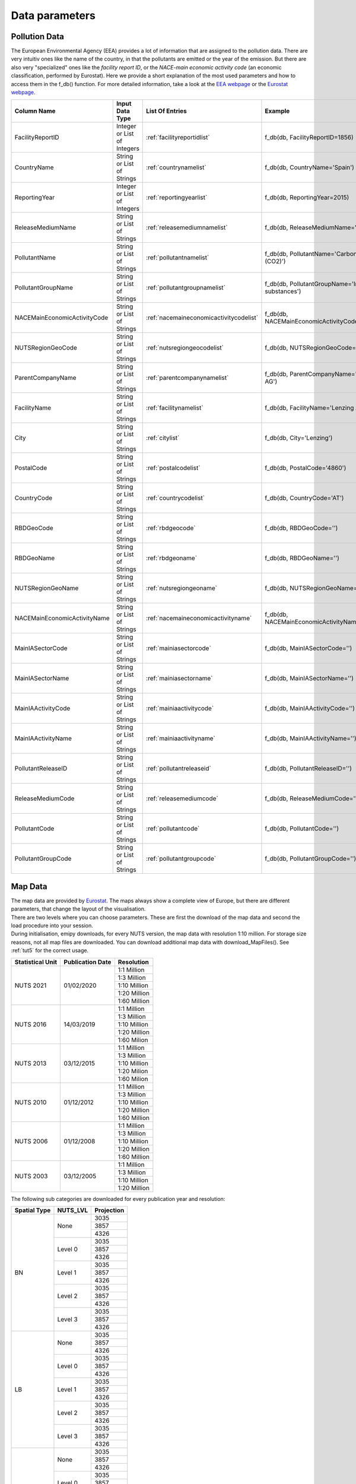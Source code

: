 .. _datainformation:

---------------
Data parameters
---------------

Pollution Data
--------------

The European Environmental Agency (EEA) provides a lot of information that are assigned to the pollution data. There are very intuitiv ones like the name of the country, in that the pollutants are emitted or the year of the emission. 
But there are also very "specialized" ones like the *facility report ID*, or the *NACE-main economic activity code* (an economic classification, performed by Eurostat). Here we provide a short explanation of the most used parameters and how to access them in the f_db() function.
For more detailed information, take a look at the `EEA webpage <https://www.eea.europa.eu/>`_ or the `Eurostat webpage <https://ec.europa.eu/eurostat/de/home>`_.


.. csv-table::
	:header: "Column Name", "Input Data Type", "List Of Entries", "Example"
	:widths: 10, 10, 10, 10
	
	"FacilityReportID", "Integer or List of Integers", ":ref:`facilityreportidlist`", "f_db(db, FacilityReportID=1856)"
	"CountryName", "String or List of Strings", ":ref:`countrynamelist`", "f_db(db, CountryName='Spain')"
	"ReportingYear", "Integer or List of Integers", ":ref:`reportingyearlist`", "f_db(db, ReportingYear=2015)"
	"ReleaseMediumName", "String or List of Strings", ":ref:`releasemediumnamelist`", "f_db(db, ReleaseMediumName='Air')"
	"PollutantName", "String or List of Strings", ":ref:`pollutantnamelist`", "f_db(db, PollutantName='Carbon dioxide (CO2)')"
	"PollutantGroupName", "String or List of Strings", ":ref:`pollutantgroupnamelist`", "f_db(db, PollutantGroupName='Inorganic substances')"
	"NACEMainEconomicActivityCode", "String or List of Strings", ":ref:`nacemaineconomicactivitycodelist`", "f_db(db, NACEMainEconomicActivityCode='25.91')"
	"NUTSRegionGeoCode", "String or List of Strings", ":ref:`nutsregiongeocodelist`", "f_db(db, NUTSRegionGeoCode='AT11')"
	"ParentCompanyName", "String or List of Strings", ":ref:`parentcompanynamelist`","f_db(db, ParentCompanyName='Lenzing AG')"
	"FacilityName", "String or List of Strings", ":ref:`facilitynamelist`","f_db(db, FacilityName='Lenzing AG')"
	"City", "String or List of Strings", ":ref:`citylist`","f_db(db, City='Lenzing')"
	"PostalCode", "String or List of Strings", ":ref:`postalcodelist`","f_db(db, PostalCode='4860')"
	"CountryCode", "String or List of Strings", ":ref:`countrycodelist`","f_db(db, CountryCode='AT')"
	"RBDGeoCode", "String or List of Strings", ":ref:`rbdgeocode`","f_db(db, RBDGeoCode='')"
	"RBDGeoName", "String or List of Strings", ":ref:`rbdgeoname`","f_db(db, RBDGeoName='')"
	"NUTSRegionGeoName", "String or List of Strings", ":ref:`nutsregiongeoname`","f_db(db, NUTSRegionGeoName='')"
	"NACEMainEconomicActivityName", "String or List of Strings", ":ref:`nacemaineconomicactivityname`","f_db(db, NACEMainEconomicActivityName='')"
	"MainIASectorCode", "String or List of Strings", ":ref:`mainiasectorcode`","f_db(db, MainIASectorCode='')"
	"MainIASectorName", "String or List of Strings", ":ref:`mainiasectorname`","f_db(db, MainIASectorName='')"
	"MainIAActivityCode", "String or List of Strings", ":ref:`mainiaactivitycode`","f_db(db, MainIAActivityCode='')"
	"MainIAActivityName", "String or List of Strings", ":ref:`mainiaactivityname`","f_db(db, MainIAActivityName='')"
	"PollutantReleaseID", "String or List of Strings", ":ref:`pollutantreleaseid`","f_db(db, PollutantReleaseID='')"
	"ReleaseMediumCode", "String or List of Strings", ":ref:`releasemediumcode`","f_db(db, ReleaseMediumCode='')"
	"PollutantCode", "String or List of Strings", ":ref:`pollutantcode`","f_db(db, PollutantCode='')"
	"PollutantGroupCode", "String or List of Strings", ":ref:`pollutantgroupcode`","f_db(db, PollutantGroupCode='')"


Map Data
--------

| The map data are provided by `Eurostat <https://ec.europa.eu/eurostat/de/web/gisco/geodata/reference-data/administrative-units-statistical-units/nuts#nuts21>`_. The maps always show a complete view of Europe, but there are different parameters, that change the layout of the visualisation.
| There are two levels where you can choose parameters. These are first the download of the map data and second the load procedure into your session.
| During initialisation, emipy downloads, for every NUTS version, the map data with resolution 1:10 million. For storage size reasons, not all map files are downloaded. You can download additional map data with download_MapFiles(). See :ref:`tut5` for the correct usage.

+------------------------+------------------+-------------+
| Statistical Unit       | Publication Date | Resolution  |
+========================+==================+=============+
| NUTS 2021              | 01/02/2020       | 1:1 Million |
|                        |                  +-------------+
|                        |                  | 1:3 Million |
|                        |                  +-------------+
|                        |                  | 1:10 Million|
|                        |                  +-------------+
|                        |                  | 1:20 Million|
|                        |                  +-------------+
|                        |                  | 1:60 Million|
+------------------------+------------------+-------------+
| NUTS 2016              | 14/03/2019       | 1:1 Million |
|                        |                  +-------------+
|                        |                  | 1:3 Million |
|                        |                  +-------------+
|                        |                  | 1:10 Million|
|                        |                  +-------------+
|                        |                  | 1:20 Million|
|                        |                  +-------------+
|                        |                  | 1:60 Milion |
+------------------------+------------------+-------------+
| NUTS 2013              | 03/12/2015       | 1:1 Million |
|                        |                  +-------------+
|                        |                  | 1:3 Million |
|                        |                  +-------------+
|                        |                  | 1:10 Million|
|                        |                  +-------------+
|                        |                  | 1:20 Milion |
|                        |                  +-------------+
|                        |                  | 1:60 Milion |
+------------------------+------------------+-------------+
| NUTS 2010              | 01/12/2012       | 1:1 Million |
|                        |                  +-------------+
|                        |                  | 1:3 Million |
|                        |                  +-------------+
|                        |                  | 1:10 Million|
|                        |                  +-------------+
|                        |                  | 1:20 Million|
|                        |                  +-------------+
|                        |                  | 1:60 Million|
+------------------------+------------------+-------------+
| NUTS 2006              | 01/12/2008       | 1:1 Million |
|                        |                  +-------------+
|                        |                  | 1:3 Million |
|                        |                  +-------------+
|                        |                  | 1:10 Million|
|                        |                  +-------------+
|                        |                  | 1:20 Million|
|                        |                  +-------------+
|                        |                  | 1:60 Million|
+------------------------+------------------+-------------+
| NUTS 2003              | 03/12/2005       | 1:1 Million |
|                        |                  +-------------+
|                        |                  | 1:3 Million |
|                        |                  +-------------+
|                        |                  | 1:10 Million|
|                        |                  +-------------+
|                        |                  | 1:20 Million|
+------------------------+------------------+-------------+

| The following sub categories are downloaded for every publication year and resolution:

+------------------------+------------------+-------------+
| Spatial Type           | NUTS_LVL         | Projection  |
+========================+==================+=============+
| BN                     | None             | 3035        |
|                        |                  +-------------+
|                        |                  | 3857        |
|                        |                  +-------------+
|                        |                  | 4326        |
|                        +------------------+-------------+
|                        | Level 0          | 3035        |
|                        |                  +-------------+
|                        |                  | 3857        |
|                        |                  +-------------+
|                        |                  | 4326        |
|                        +------------------+-------------+
|                        | Level 1          | 3035        |
|                        |                  +-------------+
|                        |                  | 3857        |
|                        |                  +-------------+
|                        |                  | 4326        |
|                        +------------------+-------------+
|                        | Level 2          | 3035        |
|                        |                  +-------------+
|                        |                  | 3857        |
|                        |                  +-------------+
|                        |                  | 4326        |
|                        +------------------+-------------+
|                        | Level 3          | 3035        |
|                        |                  +-------------+
|                        |                  | 3857        |
|                        |                  +-------------+
|                        |                  | 4326        |
+------------------------+------------------+-------------+
| LB                     | None             | 3035        |
|                        |                  +-------------+
|                        |                  | 3857        |
|                        |                  +-------------+
|                        |                  | 4326        |
|                        +------------------+-------------+
|                        | Level 0          | 3035        |
|                        |                  +-------------+
|                        |                  | 3857        |
|                        |                  +-------------+
|                        |                  | 4326        |
|                        +------------------+-------------+
|                        | Level 1          | 3035        |
|                        |                  +-------------+
|                        |                  | 3857        |
|                        |                  +-------------+
|                        |                  | 4326        |
|                        +------------------+-------------+
|                        | Level 2          | 3035        |
|                        |                  +-------------+
|                        |                  | 3857        |
|                        |                  +-------------+
|                        |                  | 4326        |
|                        +------------------+-------------+
|                        | Level 3          | 3035        |
|                        |                  +-------------+
|                        |                  | 3857        |
|                        |                  +-------------+
|                        |                  | 4326        |
+------------------------+------------------+-------------+
| RG                     | None             | 3035        |
|                        |                  +-------------+
|                        |                  | 3857        |
|                        |                  +-------------+
|                        |                  | 4326        |
|                        +------------------+-------------+
|                        | Level 0          | 3035        |
|                        |                  +-------------+
|                        |                  | 3857        |
|                        |                  +-------------+
|                        |                  | 4326        |
|                        +------------------+-------------+
|                        | Level 1          | 3035        |
|                        |                  +-------------+
|                        |                  | 3857        |
|                        |                  +-------------+
|                        |                  | 4326        |
|                        +------------------+-------------+
|                        | Level 2          | 3035        |
|                        |                  +-------------+
|                        |                  | 3857        |
|                        |                  +-------------+
|                        |                  | 4326        |
|                        +------------------+-------------+
|                        | Level 3          | 3035        |
|                        |                  +-------------+
|                        |                  | 3857        |
|                        |                  +-------------+
|                        |                  | 4326        |
+------------------------+------------------+-------------+

| When loading the map data into your session, you can choose from the parameters *resolution*, *spatialtype*, *NUTS_LVL*, *m_year* and *projection*. *Resolution* and *m_year* do correspond to the above given resolutions and NUTS versions. 
| *Spatialtype* has three different options: RG (region), BD (boundary) and LB. For the emipy visualisation functions, the information, stored in the RG file are necessary. Therefore it is chosen by default. Mainly for layout configuration, you can choose BD to only show the borders.
Take into acount, that for the higher NUTS levels, the file just stores new occuring borders. So you would have to plot level 0, 1, 2 and then 3 on top of each other (or level None) to get a map with the complete level 3 borders. LB displays points for the regions.
| *NUTS_LVL* is the Level of the NUTS-classification. You can choose from no level at all up to level 0, 1, 2 and 3. If you put the level on *None*, the loaded shp file contains all objects from the other levels.
| *Projection* refers to the spatial projetion of the displayed map. You can choose from EPSG: 4326, 3035, 3857. When the data is loaded into the session you can also transfer the corresponding reference system (crs) with geopandas or emipy.
| The default setting is:

.. code-block:: python

	read_mb(path=None, Resolution='10M', spatialtype='RG', NUTS_LVL=0, m_year=2016, projection=4326)

